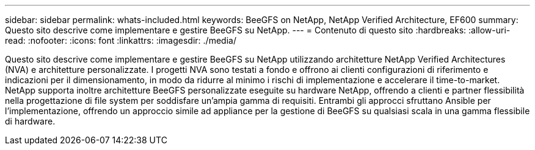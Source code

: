 ---
sidebar: sidebar 
permalink: whats-included.html 
keywords: BeeGFS on NetApp, NetApp Verified Architecture, EF600 
summary: Questo sito descrive come implementare e gestire BeeGFS su NetApp. 
---
= Contenuto di questo sito
:hardbreaks:
:allow-uri-read: 
:nofooter: 
:icons: font
:linkattrs: 
:imagesdir: ./media/


[role="lead"]
Questo sito descrive come implementare e gestire BeeGFS su NetApp utilizzando architetture NetApp Verified Architectures (NVA) e architetture personalizzate. I progetti NVA sono testati a fondo e offrono ai clienti configurazioni di riferimento e indicazioni per il dimensionamento, in modo da ridurre al minimo i rischi di implementazione e accelerare il time-to-market. NetApp supporta inoltre architetture BeeGFS personalizzate eseguite su hardware NetApp, offrendo a clienti e partner flessibilità nella progettazione di file system per soddisfare un'ampia gamma di requisiti. Entrambi gli approcci sfruttano Ansible per l'implementazione, offrendo un approccio simile ad appliance per la gestione di BeeGFS su qualsiasi scala in una gamma flessibile di hardware.
